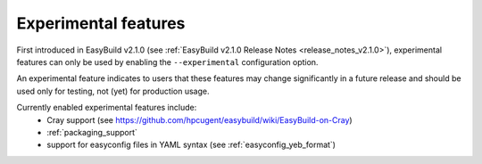 .. _experimental_features:

Experimental features
=====================

First introduced in EasyBuild v2.1.0 (see :ref:`EasyBuild v2.1.0 Release Notes <release_notes_v2.1.0>`),
experimental features can only be used by enabling the ``--experimental`` configuration option.

An experimental feature indicates to users that these features may change significantly in a future release
and should be used only for testing, not (yet) for production usage.

Currently enabled experimental features include:
 * Cray support (see https://github.com/hpcugent/easybuild/wiki/EasyBuild-on-Cray)
 * :ref:`packaging_support`
 * support for easyconfig files in YAML syntax (see :ref:`easyconfig_yeb_format`)
